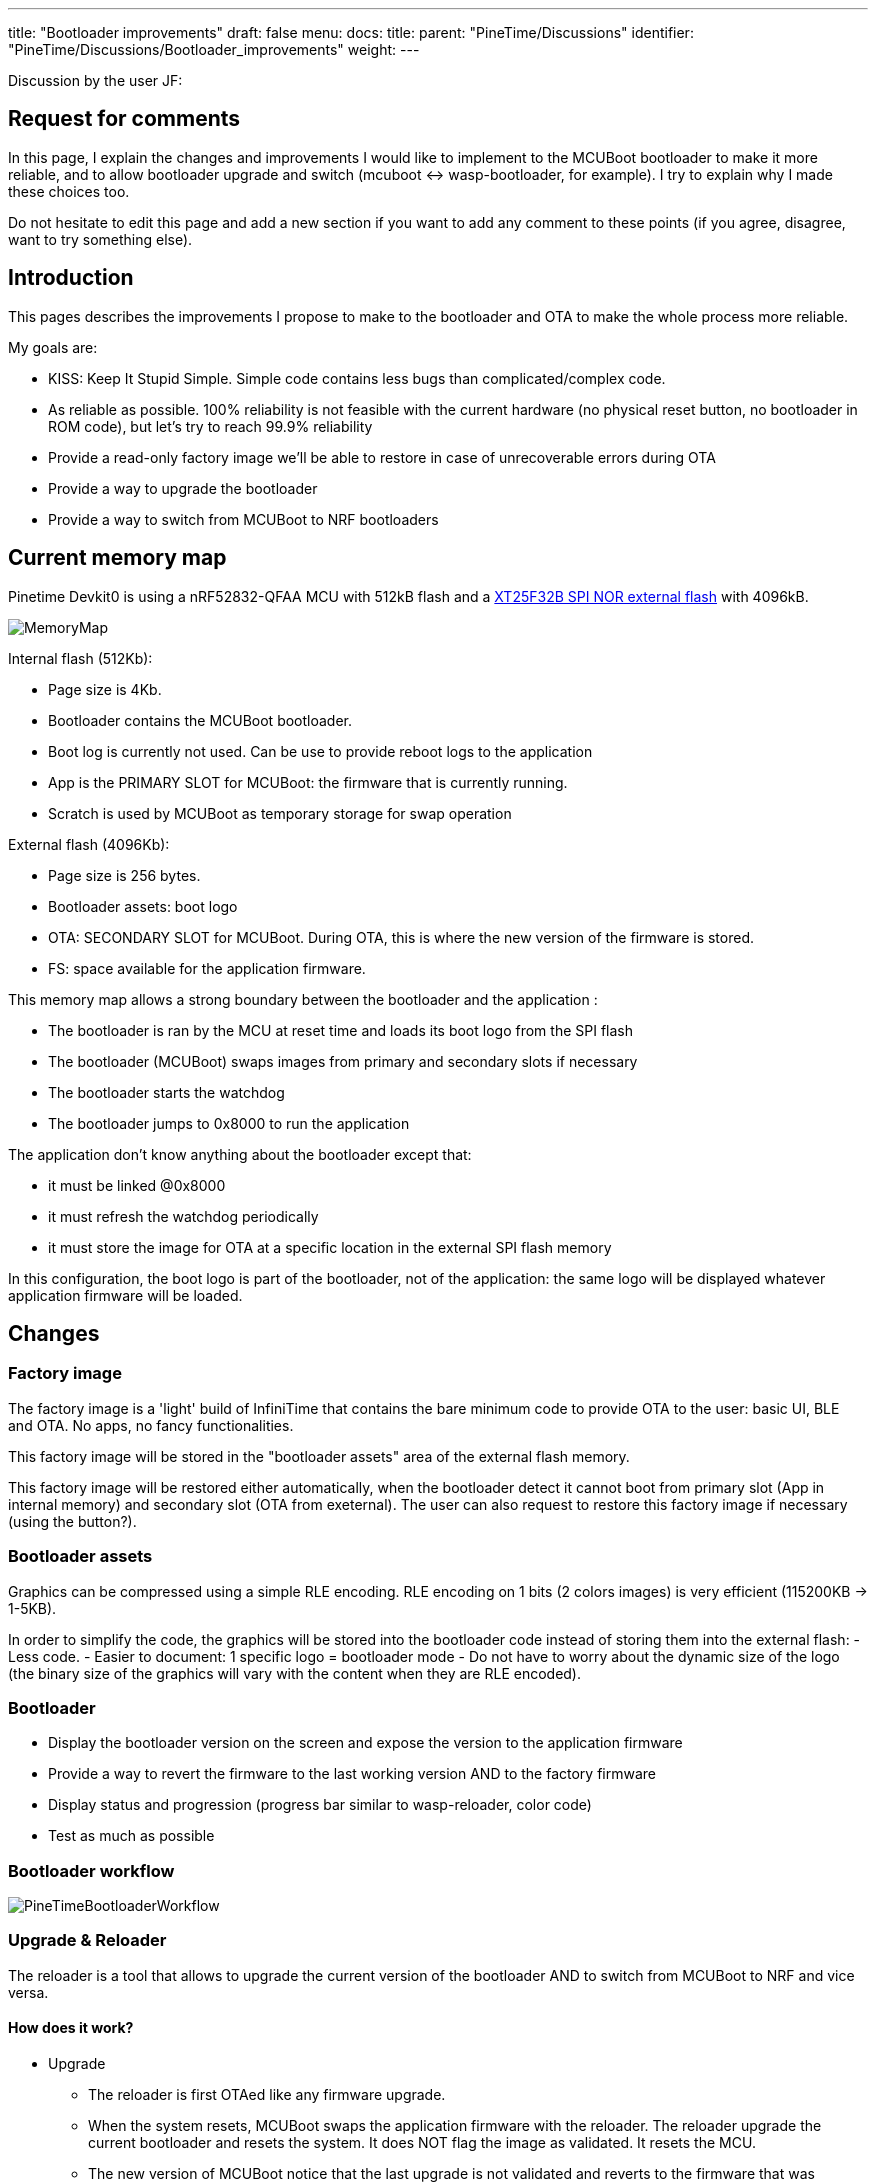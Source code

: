---
title: "Bootloader improvements"
draft: false
menu:
  docs:
    title:
    parent: "PineTime/Discussions"
    identifier: "PineTime/Discussions/Bootloader_improvements"
    weight: 
---

Discussion by the user JF:

== Request for comments

In this page, I explain the changes and improvements I would like to implement to the MCUBoot bootloader to make it more reliable, and to allow bootloader upgrade and switch (mcuboot <-> wasp-bootloader, for example).
I try to explain why I made these choices too.

Do not hesitate to edit this page and add a new section if you want to add any comment to these points (if you agree, disagree, want to try something else).

== Introduction

This pages describes the improvements I propose to make to the bootloader and OTA to make the whole process more reliable.

My goals are:

* KISS: Keep It Stupid Simple. Simple code contains less bugs than complicated/complex code.
* As reliable as possible. 100% reliability is not feasible with the current hardware (no physical reset button, no bootloader in ROM code), but let's try to reach 99.9% reliability
* Provide a read-only factory image we'll be able to restore in case of unrecoverable errors during OTA
* Provide a way to upgrade the bootloader
* Provide a way to switch from MCUBoot to NRF bootloaders

== Current memory map

Pinetime Devkit0 is using a nRF52832-QFAA MCU with 512kB flash and a https://datasheet.lcsc.com/szlcsc/2005251035_XTX-XT25F32BSOIGU-S_C558851.pdf[XT25F32B SPI NOR external flash] with 4096kB.

image:/documentation/images/MemoryMap.png[]

Internal flash (512Kb):

* Page size is 4Kb.
* Bootloader contains the MCUBoot bootloader.
* Boot log is currently not used. Can be use to provide reboot logs to the application
* App is the PRIMARY SLOT for MCUBoot: the firmware that is currently running.
* Scratch is used by MCUBoot as temporary storage for swap operation

External flash (4096Kb):

* Page size is 256 bytes.
* Bootloader assets: boot logo
* OTA: SECONDARY SLOT for MCUBoot. During OTA, this is where the new version of the firmware is stored.
* FS: space available for the application firmware.

This memory map allows a strong boundary between the bootloader and the application :

* The bootloader is ran by the MCU at reset time and loads its boot logo from the SPI flash
* The bootloader (MCUBoot) swaps images from primary and secondary slots if necessary
* The bootloader starts the watchdog
* The bootloader jumps to 0x8000 to run the application

The application don't know anything about the bootloader except that:

* it must be linked @0x8000
* it must refresh the watchdog periodically
* it must store the image for OTA at a specific location in the external SPI flash memory

In this configuration, the boot logo is part of the bootloader, not of the application: the same logo will be displayed whatever application firmware will be loaded.

== Changes

=== Factory image

The factory image is a 'light' build of InfiniTime that contains the bare minimum code to provide OTA to the user: basic UI, BLE and OTA. No apps, no fancy functionalities.

This factory image will be stored in the "bootloader assets" area of the external flash memory.

This factory image will be restored either automatically, when the bootloader detect it cannot boot from primary slot (App in internal memory) and secondary slot (OTA from exeternal).
The user can also request to restore this factory image if necessary (using the button?).

=== Bootloader assets

Graphics can be compressed using a simple RLE encoding. RLE encoding on 1 bits (2 colors images) is very efficient (115200KB -> 1-5KB).

In order to simplify the code, the graphics will be stored into the bootloader code instead of storing them into the external flash:
 - Less code.
 - Easier to document: 1 specific logo = bootloader mode
 - Do not have to worry about the dynamic size of the logo (the binary size of the graphics will vary with the content when they are RLE encoded).

=== Bootloader

* Display the bootloader version on the screen and expose the version to the application firmware
* Provide a way to revert the firmware to the last working version AND to the factory firmware
* Display status and progression (progress bar similar to wasp-reloader, color code)
* Test as much as possible

=== Bootloader workflow

image:/documentation/images/PineTimeBootloaderWorkflow.png[]

=== Upgrade & Reloader

The reloader is a tool that allows to upgrade the current version of the bootloader AND to switch from MCUBoot to NRF and vice versa.

==== How does it work?

* Upgrade
** The reloader is first OTAed like any firmware upgrade.
** When the system resets, MCUBoot swaps the application firmware with the reloader. The reloader upgrade the current bootloader and resets the system. It does NOT flag the image as validated. It resets the MCU.
** The new version of MCUBoot notice that the last upgrade is not validated and reverts to the firmware that was running just before.
** Voilà, you're running your firmware and a new version of the bootloader

* Switch bootloader
** The reloader is first OTAed like any firmware upgrade.
** When the system resets, MCUBoot swaps the application firmware with the reloader. The reloader overwrite the current bootloader with a new one and reset.
** The new bootloader is running.

* Switch
** From InfiniTime to wasp-os: the reloader contains the NRF Bootloader and Softdevice. This bootloader provides the OTA mecanism out of the box. Wasp-os is downloaded when the NRF bootloader is running
** From wasp-os to InfiniTime: the reloader contains the factory image (infinitime-factory). The complete version of InfiniTime will be OTAed when this factory image is running.

== Discussions

=== Boot Logo: embedded into the bootloader binary vs stored in the external SPI flash
Embedding (and compressing) the boot logo inside the bootloader binary brings many advantages:

* All the data are available in memory at runtime. No need to load them & check them, and no need to handle errors and invalid corrupted data.
* The data is available and can be sent directly to the display controller
* 1 unique logo for the bootloader: easier to document and explain to the user that this specific logo is the logo from the bootloader mode.

But it also has some disadvantages:

* 1-Bit RLE encoding (very effective compression) allows only 2 colors (background/foreground)
* The boot logo cannot be customized (unless you recompile and flash this new build of the bootloader)
* The size of the boot logo is limited (depending on the compression ratio)

My (JF) point is that the bootloader must be as reliable as possible. I would like to remove all part of the code than can fail. If we read the boot logo from the SPI flash, we will write something like this:

```
 int ret;
boot_logo_info info;
ret = SpiNor_read(infoOffset, &info, sizeof(boot_logo_info));
if(ret != 0) {
  // Something went wrong while reading image info
  panic(); // ? reset ?
}

if(check_boot_logo_info(info) == false) {
  // image info are invalid (ex: size > 240*240), we cannot use them
  panic(); // ? reset ? Display nothing?
}
[...]
```

We could find invalid image info if a firmware did not respect the memory map and erased/overwrote the external memory map. In this case, the bootloader couldn't run properly. Of course, we can implement something smart in panic() (retry, use failover values), but again, this adds complexity and bug probability.

All these if's that call panic() can be avoided by using hard-coded values at build-time.

If the image is hard-coded, you won't be able to easily (not that easy, actually) customize the boot logo. But remember that this logo is only display for a short time only when the device reset (manually or during an OTA).

=== Why not add OTA functionality to the bootloader?

This is exactly how the NRF bootloader/SoftDevice works: the bootloader is a standalone firmware that provides OTA functionality thanks to the SoftDevice. The downside is that the BLE stack needed to provide OTA is quite big and uses a lot of space in flash memory (~124kB according to the documentation). This is roughly 1/4 of the available space in the internal flash memory.

Firmware based on the NRF SoftDevice share the BLE stack with the bootloader, it is mutualised between both entities.
The downside of this design is that firmwares developers are somewhat forced to use the NRF BLE stack. If they want to integrate another BLE stacak (NimBLE for example), these 120kB used by the SoftDevice would be wasted.

That's why we decided to make the MCUBoot bootloader a simple bootloader without OTA functionality. It's very lighweight (less than 20kB) and leaves the developers the right to choose the BLE stack they want.

=== Fixed vs dynamic memory map

A dynamic memory map, using a partition stored in a fixed place (at the beginning of the external flash, for example) would allow different firmware to customize the partition table, image sizes and use the memory for efficiently.

But it has the downside to add complexity and code that could fail.

See link:/documentation/PineTime/Flashing/External_flash_partitioning[External flash partitioning] proposal.

